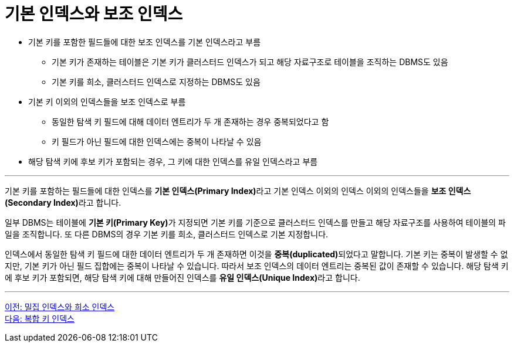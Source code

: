 = 기본 인덱스와 보조 인덱스

* 기본 키를 포함한 필드들에 대한 보조 인덱스를 기본 인덱스라고 부름
** 기본 키가 존재하는 테이블은 기본 키가 클러스터드 인덱스가 되고 해당 자료구조로 테이블을 조직하는 DBMS도 있음
** 기본 키를 희소, 클러스터드 인덱스로 지정하는 DBMS도 있음
* 기본 키 이외의 인덱스들을 보조 인덱스로 부름
** 동일한 탐색 키 필드에 대해 데이터 엔트리가 두 개 존재하는 경우 중복되었다고 함
** 키 필드가 아닌 필드에 대한 인덱스에는 중복이 나타날 수 있음
* 해당 탐색 키에 후보 키가 포함되는 경우, 그 키에 대한 인덱스를 유일 인덱스라고 부름

---

기본 키를 포함하는 필드들에 대한 인덱스를 **기본 인덱스(Primary Index)**라고 기본 인덱스 이외의 인덱스 이외의 인덱스들을 **보조 인덱스(Secondary Index)**라고 합니다.

일부 DBMS는 테이블에 **기본 키(Primary Key)**가 지정되면 기본 키를 기준으로 클러스터드 인덱스를 만들고 해당 자료구조를 사용하여 테이블의 파일을 조직합니다. 또 다른 DBMS의 경우 기본 키를 희소, 클러스터드 인덱스로 기본 지정합니다.

인덱스에서 동일한 탐색 키 필드에 대한 데이터 엔트리가 두 개 존재하면 이것을 **중복(duplicated)**되었다고 말합니다. 기본 키는 중복이 발생할 수 없지만, 기본 키가 아닌 필드 집합에는 중복이 나타날 수 있습니다. 따라서 보조 인덱스의 데이터 엔트리는 중복된 값이 존재할 수 있습니다. 해당 탐색 키에 후보 키가 포함되면, 해당 탐색 키에 대해 만들어진 인덱스를 **유일 인덱스(Unique Index)**라고 합니다.

---

link:./02-5_sparse_index.adoc[이전: 밀집 인덱스와 희소 인덱스] +
link:./02-7_composite_index.adoc[다음: 복합 키 인덱스]

